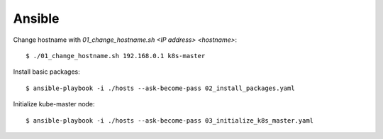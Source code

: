Ansible
=======

Change hostname with `01_change_hostname.sh <IP address> <hostname>`::

 $ ./01_change_hostname.sh 192.168.0.1 k8s-master

Install basic packages::

 $ ansible-playbook -i ./hosts --ask-become-pass 02_install_packages.yaml

Initialize kube-master node::

 $ ansible-playbook -i ./hosts --ask-become-pass 03_initialize_k8s_master.yaml

